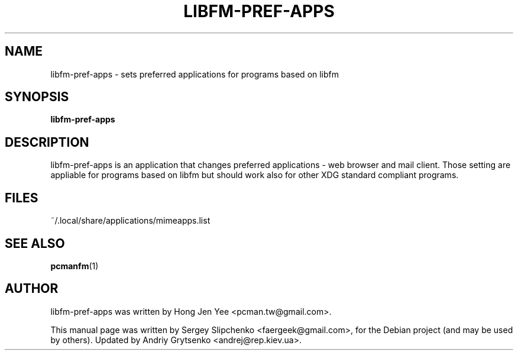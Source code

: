 .\" -*-nroff-*-
.TH LIBFM-PREF-APPS 1 "June 2012" "libfm 1.3.2" "libfm-pref-apps manual"
.SH NAME
libfm-pref-apps \- sets preferred applications for programs based on libfm
.SH SYNOPSIS
.B libfm-pref-apps
.SH DESCRIPTION
libfm-pref-apps is an application that changes preferred applications \-
web browser and mail client. Those setting are appliable for programs based
on libfm but should work also for other XDG standard compliant programs.
.SH FILES
~/.local/share/applications/mimeapps.list
.SH SEE ALSO
.BR pcmanfm (1)
.SH AUTHOR
libfm-pref-apps was written by Hong Jen Yee <pcman.tw@gmail.com>.
.PP
This manual page was written by Sergey Slipchenko <faergeek@gmail.com>,
for the Debian project (and may be used by others).
Updated by Andriy Grytsenko <andrej@rep.kiev.ua>.
